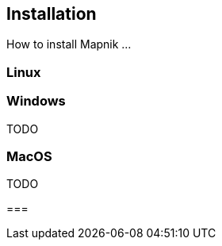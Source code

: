 == Installation

How to install Mapnik ...

=== (((Linux)))Linux




=== Windows

TODO

=== MacOS

TODO


=== 
